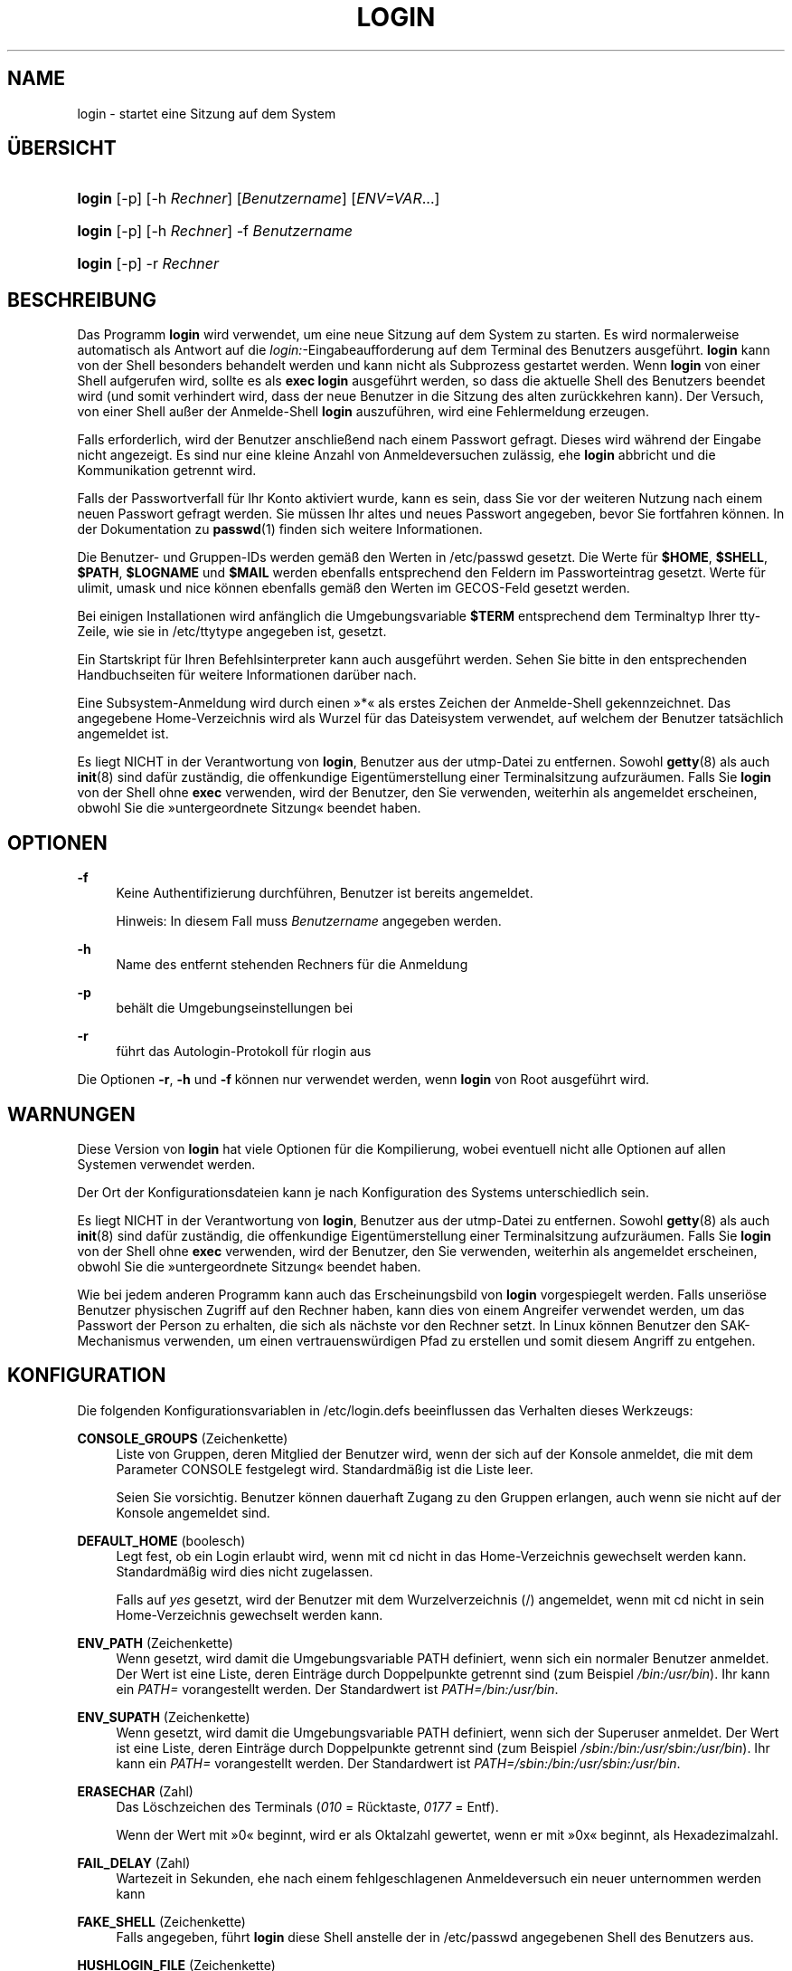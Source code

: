 '\" t
.\"     Title: login
.\"    Author: Julianne Frances Haugh
.\" Generator: DocBook XSL Stylesheets v1.79.1 <http://docbook.sf.net/>
.\"      Date: 27.07.2018
.\"    Manual: Dienstprogramme f\(:ur Benutzer
.\"    Source: shadow-utils 4.5
.\"  Language: German
.\"
.TH "LOGIN" "1" "27.07.2018" "shadow\-utils 4\&.5" "Dienstprogramme f\(:ur Benutzer"
.\" -----------------------------------------------------------------
.\" * Define some portability stuff
.\" -----------------------------------------------------------------
.\" ~~~~~~~~~~~~~~~~~~~~~~~~~~~~~~~~~~~~~~~~~~~~~~~~~~~~~~~~~~~~~~~~~
.\" http://bugs.debian.org/507673
.\" http://lists.gnu.org/archive/html/groff/2009-02/msg00013.html
.\" ~~~~~~~~~~~~~~~~~~~~~~~~~~~~~~~~~~~~~~~~~~~~~~~~~~~~~~~~~~~~~~~~~
.ie \n(.g .ds Aq \(aq
.el       .ds Aq '
.\" -----------------------------------------------------------------
.\" * set default formatting
.\" -----------------------------------------------------------------
.\" disable hyphenation
.nh
.\" disable justification (adjust text to left margin only)
.ad l
.\" -----------------------------------------------------------------
.\" * MAIN CONTENT STARTS HERE *
.\" -----------------------------------------------------------------
.SH "NAME"
login \- startet eine Sitzung auf dem System
.SH "\(:UBERSICHT"
.HP \w'\fBlogin\fR\ 'u
\fBlogin\fR [\-p] [\-h\ \fIRechner\fR] [\fIBenutzername\fR] [\fIENV=VAR\fR...]
.HP \w'\fBlogin\fR\ 'u
\fBlogin\fR [\-p] [\-h\ \fIRechner\fR] \-f \fIBenutzername\fR
.HP \w'\fBlogin\fR\ 'u
\fBlogin\fR [\-p] \-r\ \fIRechner\fR
.SH "BESCHREIBUNG"
.PP
Das Programm
\fBlogin\fR
wird verwendet, um eine neue Sitzung auf dem System zu starten\&. Es wird normalerweise automatisch als Antwort auf die
\fIlogin:\fR\-Eingabeaufforderung auf dem Terminal des Benutzers ausgef\(:uhrt\&.
\fBlogin\fR
kann von der Shell besonders behandelt werden und kann nicht als Subprozess gestartet werden\&. Wenn
\fBlogin\fR
von einer Shell aufgerufen wird, sollte es als
\fBexec login\fR
ausgef\(:uhrt werden, so dass die aktuelle Shell des Benutzers beendet wird (und somit verhindert wird, dass der neue Benutzer in die Sitzung des alten zur\(:uckkehren kann)\&. Der Versuch, von einer Shell au\(sser der Anmelde\-Shell
\fBlogin\fR
auszuf\(:uhren, wird eine Fehlermeldung erzeugen\&.
.PP
Falls erforderlich, wird der Benutzer anschlie\(ssend nach einem Passwort gefragt\&. Dieses wird w\(:ahrend der Eingabe nicht angezeigt\&. Es sind nur eine kleine Anzahl von Anmeldeversuchen zul\(:assig, ehe
\fBlogin\fR
abbricht und die Kommunikation getrennt wird\&.
.PP
Falls der Passwortverfall f\(:ur Ihr Konto aktiviert wurde, kann es sein, dass Sie vor der weiteren Nutzung nach einem neuen Passwort gefragt werden\&. Sie m\(:ussen Ihr altes und neues Passwort angegeben, bevor Sie fortfahren k\(:onnen\&. In der Dokumentation zu
\fBpasswd\fR(1)
finden sich weitere Informationen\&.
.PP
Die Benutzer\- und Gruppen\-IDs werden gem\(:a\(ss den Werten in
/etc/passwd
gesetzt\&. Die Werte f\(:ur
\fB$HOME\fR,
\fB$SHELL\fR,
\fB$PATH\fR,
\fB$LOGNAME\fR
und
\fB$MAIL\fR
werden ebenfalls entsprechend den Feldern im Passworteintrag gesetzt\&. Werte f\(:ur ulimit, umask und nice k\(:onnen ebenfalls gem\(:a\(ss den Werten im GECOS\-Feld gesetzt werden\&.
.PP
Bei einigen Installationen wird anf\(:anglich die Umgebungsvariable
\fB$TERM\fR
entsprechend dem Terminaltyp Ihrer tty\-Zeile, wie sie in
/etc/ttytype
angegeben ist, gesetzt\&.
.PP
Ein Startskript f\(:ur Ihren Befehlsinterpreter kann auch ausgef\(:uhrt werden\&. Sehen Sie bitte in den entsprechenden Handbuchseiten f\(:ur weitere Informationen dar\(:uber nach\&.
.PP
Eine Subsystem\-Anmeldung wird durch einen \(Fc*\(Fo als erstes Zeichen der Anmelde\-Shell gekennzeichnet\&. Das angegebene Home\-Verzeichnis wird als Wurzel f\(:ur das Dateisystem verwendet, auf welchem der Benutzer tats\(:achlich angemeldet ist\&.
.PP
Es liegt NICHT in der Verantwortung von
\fBlogin\fR, Benutzer aus der utmp\-Datei zu entfernen\&. Sowohl
\fBgetty\fR(8)
als auch
\fBinit\fR(8)
sind daf\(:ur zust\(:andig, die offenkundige Eigent\(:umerstellung einer Terminalsitzung aufzur\(:aumen\&. Falls Sie
\fBlogin\fR
von der Shell ohne
\fBexec\fR
verwenden, wird der Benutzer, den Sie verwenden, weiterhin als angemeldet erscheinen, obwohl Sie die \(Fcuntergeordnete Sitzung\(Fo beendet haben\&.
.SH "OPTIONEN"
.PP
\fB\-f\fR
.RS 4
Keine Authentifizierung durchf\(:uhren, Benutzer ist bereits angemeldet\&.
.sp
Hinweis: In diesem Fall muss
\fIBenutzername\fR
angegeben werden\&.
.RE
.PP
\fB\-h\fR
.RS 4
Name des entfernt stehenden Rechners f\(:ur die Anmeldung
.RE
.PP
\fB\-p\fR
.RS 4
beh\(:alt die Umgebungseinstellungen bei
.RE
.PP
\fB\-r\fR
.RS 4
f\(:uhrt das Autologin\-Protokoll f\(:ur rlogin aus
.RE
.PP
Die Optionen
\fB\-r\fR,
\fB\-h\fR
und
\fB\-f\fR
k\(:onnen nur verwendet werden, wenn
\fBlogin\fR
von Root ausgef\(:uhrt wird\&.
.SH "WARNUNGEN"
.PP
Diese Version von
\fBlogin\fR
hat viele Optionen f\(:ur die Kompilierung, wobei eventuell nicht alle Optionen auf allen Systemen verwendet werden\&.
.PP
Der Ort der Konfigurationsdateien kann je nach Konfiguration des Systems unterschiedlich sein\&.
.PP
Es liegt NICHT in der Verantwortung von
\fBlogin\fR, Benutzer aus der utmp\-Datei zu entfernen\&. Sowohl
\fBgetty\fR(8)
als auch
\fBinit\fR(8)
sind daf\(:ur zust\(:andig, die offenkundige Eigent\(:umerstellung einer Terminalsitzung aufzur\(:aumen\&. Falls Sie
\fBlogin\fR
von der Shell ohne
\fBexec\fR
verwenden, wird der Benutzer, den Sie verwenden, weiterhin als angemeldet erscheinen, obwohl Sie die \(Fcuntergeordnete Sitzung\(Fo beendet haben\&.
.PP
Wie bei jedem anderen Programm kann auch das Erscheinungsbild von
\fBlogin\fR
vorgespiegelt werden\&. Falls unseri\(:ose Benutzer physischen Zugriff auf den Rechner haben, kann dies von einem Angreifer verwendet werden, um das Passwort der Person zu erhalten, die sich als n\(:achste vor den Rechner setzt\&. In Linux k\(:onnen Benutzer den SAK\-Mechanismus verwenden, um einen vertrauensw\(:urdigen Pfad zu erstellen und somit diesem Angriff zu entgehen\&.
.SH "KONFIGURATION"
.PP
Die folgenden Konfigurationsvariablen in
/etc/login\&.defs
beeinflussen das Verhalten dieses Werkzeugs:
.PP
\fBCONSOLE_GROUPS\fR (Zeichenkette)
.RS 4
Liste von Gruppen, deren Mitglied der Benutzer wird, wenn der sich auf der Konsole anmeldet, die mit dem Parameter CONSOLE festgelegt wird\&. Standardm\(:a\(ssig ist die Liste leer\&.

Seien Sie vorsichtig\&. Benutzer k\(:onnen dauerhaft Zugang zu den Gruppen erlangen, auch wenn sie nicht auf der Konsole angemeldet sind\&.
.RE
.PP
\fBDEFAULT_HOME\fR (boolesch)
.RS 4
Legt fest, ob ein Login erlaubt wird, wenn mit cd nicht in das Home\-Verzeichnis gewechselt werden kann\&. Standardm\(:a\(ssig wird dies nicht zugelassen\&.
.sp
Falls auf
\fIyes\fR
gesetzt, wird der Benutzer mit dem Wurzelverzeichnis (/) angemeldet, wenn mit cd nicht in sein Home\-Verzeichnis gewechselt werden kann\&.
.RE
.PP
\fBENV_PATH\fR (Zeichenkette)
.RS 4
Wenn gesetzt, wird damit die Umgebungsvariable PATH definiert, wenn sich ein normaler Benutzer anmeldet\&. Der Wert ist eine Liste, deren Eintr\(:age durch Doppelpunkte getrennt sind (zum Beispiel
\fI/bin:/usr/bin\fR)\&. Ihr kann ein
\fIPATH=\fR
vorangestellt werden\&. Der Standardwert ist
\fIPATH=/bin:/usr/bin\fR\&.
.RE
.PP
\fBENV_SUPATH\fR (Zeichenkette)
.RS 4
Wenn gesetzt, wird damit die Umgebungsvariable PATH definiert, wenn sich der Superuser anmeldet\&. Der Wert ist eine Liste, deren Eintr\(:age durch Doppelpunkte getrennt sind (zum Beispiel
\fI/sbin:/bin:/usr/sbin:/usr/bin\fR)\&. Ihr kann ein
\fIPATH=\fR
vorangestellt werden\&. Der Standardwert ist
\fIPATH=/sbin:/bin:/usr/sbin:/usr/bin\fR\&.
.RE
.PP
\fBERASECHAR\fR (Zahl)
.RS 4
Das L\(:oschzeichen des Terminals (\fI010\fR
= R\(:ucktaste,
\fI0177\fR
= Entf)\&.
.sp
Wenn der Wert mit \(Fc0\(Fo beginnt, wird er als Oktalzahl gewertet, wenn er mit \(Fc0x\(Fo beginnt, als Hexadezimalzahl\&.
.RE
.PP
\fBFAIL_DELAY\fR (Zahl)
.RS 4
Wartezeit in Sekunden, ehe nach einem fehlgeschlagenen Anmeldeversuch ein neuer unternommen werden kann
.RE
.PP
\fBFAKE_SHELL\fR (Zeichenkette)
.RS 4
Falls angegeben, f\(:uhrt
\fBlogin\fR
diese Shell anstelle der in
/etc/passwd
angegebenen Shell des Benutzers aus\&.
.RE
.PP
\fBHUSHLOGIN_FILE\fR (Zeichenkette)
.RS 4
Falls angegeben, kann diese Datei die \(:ubliche Informationsanzeige w\(:ahrend des Anmeldevorgangs unterbinden\&. Wenn ein vollst\(:andiger Pfad angegeben wird, wird der Modus ohne Anmeldeinformationen verwendet, wenn der Name oder die Shell des Benutzers in der Datei enthalten sind\&. Wenn kein vollst\(:andiger Pfad angegeben wird, wird der Modus ohne Anmeldeinformationen aktiviert, wenn die Datei im Home\-Verzeichnis des Benutzers existiert\&.
.RE
.PP
\fBKILLCHAR\fR (Zahl)
.RS 4
Das KILL\-Zeichen des Terminals (\fI025\fR
= CTRL/U)\&.
.sp
Wenn der Wert mit \(Fc0\(Fo beginnt, wird er als Oktalzahl gewertet, wenn er mit \(Fc0x\(Fo beginnt, als Hexadezimalzahl\&.
.RE
.PP
\fBLOGIN_RETRIES\fR (Zahl)
.RS 4
maximale Anzahl von Anmeldeversuchen, wenn ein falsches Passwort eingegeben wird
.sp
Dies wird h\(:ochstwahrscheinlich von PAM \(:uberschrieben, da standardm\(:a\(ssig das Modul pam_unix drei Versuche enth\(:alt\&. Dennoch stellt dies ein zus\(:atzliches Sicherungssystem dar, falls Sie eine Anmeldem\(:oglichkeit einsetzen, die nicht PAM_MAXTRIES beachtet\&.
.RE
.PP
\fBLOGIN_TIMEOUT\fR (Zahl)
.RS 4
H\(:ochstdauer f\(:ur einen Anmeldeversuch
.RE
.PP
\fBLOG_OK_LOGINS\fR (boolesch)
.RS 4
aktiviert die Protokollierung erfolgreicher Anmeldungen
.RE
.PP
\fBLOG_UNKFAIL_ENAB\fR (boolesch)
.RS 4
aktiviert die Anzeige unbekannter Benutzernamen, wenn fehlgeschlagene Anmeldeversuche aufgezeichnet werden
.sp
Hinweis: Das Protokollieren unbekannter Benutzernamen kann ein Sicherheitsproblem darstellen, wenn ein Benutzer sein Passwort anstelle seines Anmeldenamens eingibt\&.
.RE
.PP
\fBTTYGROUP\fR (Zeichenkette), \fBTTYPERM\fR (Zeichenkette)
.RS 4
Die Rechte des Terminals: Das Anmelde\-tty geh\(:ort der Gruppe
\fBTTYGROUP\fR
an, die Rechte werden auf
\fBTTYPERM\fR
gesetzt\&.
.sp
Standardm\(:a\(ssig ist der Eigent\(:umer des Terminals die Hauptgruppe des Benutzers, die Rechte werden auf
\fI0600\fR
gesetzt\&.
.sp
\fBTTYGROUP\fR
kann der Gruppenname oder die als Zahl ausgedr\(:uckte Gruppen\-ID sein\&.
.sp
Wenn Sie ein
\fBwrite\fR\-Programm haben, das \(Fcsetgid\(Fo f\(:ur eine Gruppe besitzt, der das Terminal geh\(:ort, sollten Sie TTYGROUP die Gruppennummer und TTYPERM den Wert 0620 zuweisen\&. Oder Sie sollten TTYGROUP als Kommentar belassen und TTYPERM den Wert 622 oder 600 zuweisen\&.
.RE
.PP
\fBTTYTYPE_FILE\fR (Zeichenkette)
.RS 4
Falls angegeben, eine Datei, welche einer tty\-Zeile den Umgebungsparameter TERM zuweist\&. Jede Zeile hat das Format wie etwa \(Fcvt100 tty01\(Fo\&.
.RE
.PP
\fBUSERGROUPS_ENAB\fR (boolesch)
.RS 4
Wenn der Wert
\fIyes\fR
ist, wird
\fBuserdel\fR
die Gruppe des Benutzers entfernen, falls sie keine Mitglieder mehr hat, und
\fBuseradd\fR
wird standardm\(:a\(ssig eine Gruppe mit dem Namen des Benutzers erstellen\&.
.RE
.SH "DATEIEN"
.PP
/var/run/utmp
.RS 4
Liste der aktuellen angemeldeten Sitzungen
.RE
.PP
/var/log/wtmp
.RS 4
Liste der vorangegangenen angemeldeten Sitzungen
.RE
.PP
/etc/passwd
.RS 4
Informationen zu den Benutzerkonten
.RE
.PP
/etc/shadow
.RS 4
verschl\(:usselte Informationen zu den Benutzerkonten
.RE
.PP
/etc/motd
.RS 4
Datei mit der Systemmeldung des Tages
.RE
.PP
/etc/nologin
.RS 4
verhindert, dass sich Benutzer au\(sser Root anmelden
.RE
.PP
/etc/ttytype
.RS 4
Liste der Terminaltypen
.RE
.PP
$HOME/\&.hushlogin
.RS 4
unterdr\(:uckt die Ausgabe von Systemnachrichten
.RE
.PP
/etc/login\&.defs
.RS 4
Konfiguration der Shadow\-Passwort\-Werkzeugsammlung
.RE
.SH "SIEHE AUCH"
.PP
\fBmail\fR(1),
\fBpasswd\fR(1),
\fBsh\fR(1),
\fBsu\fR(1),
\fBlogin.defs\fR(5),
\fBnologin\fR(5),
\fBpasswd\fR(5),
\fBsecuretty\fR(5),
\fBgetty\fR(8)\&.
